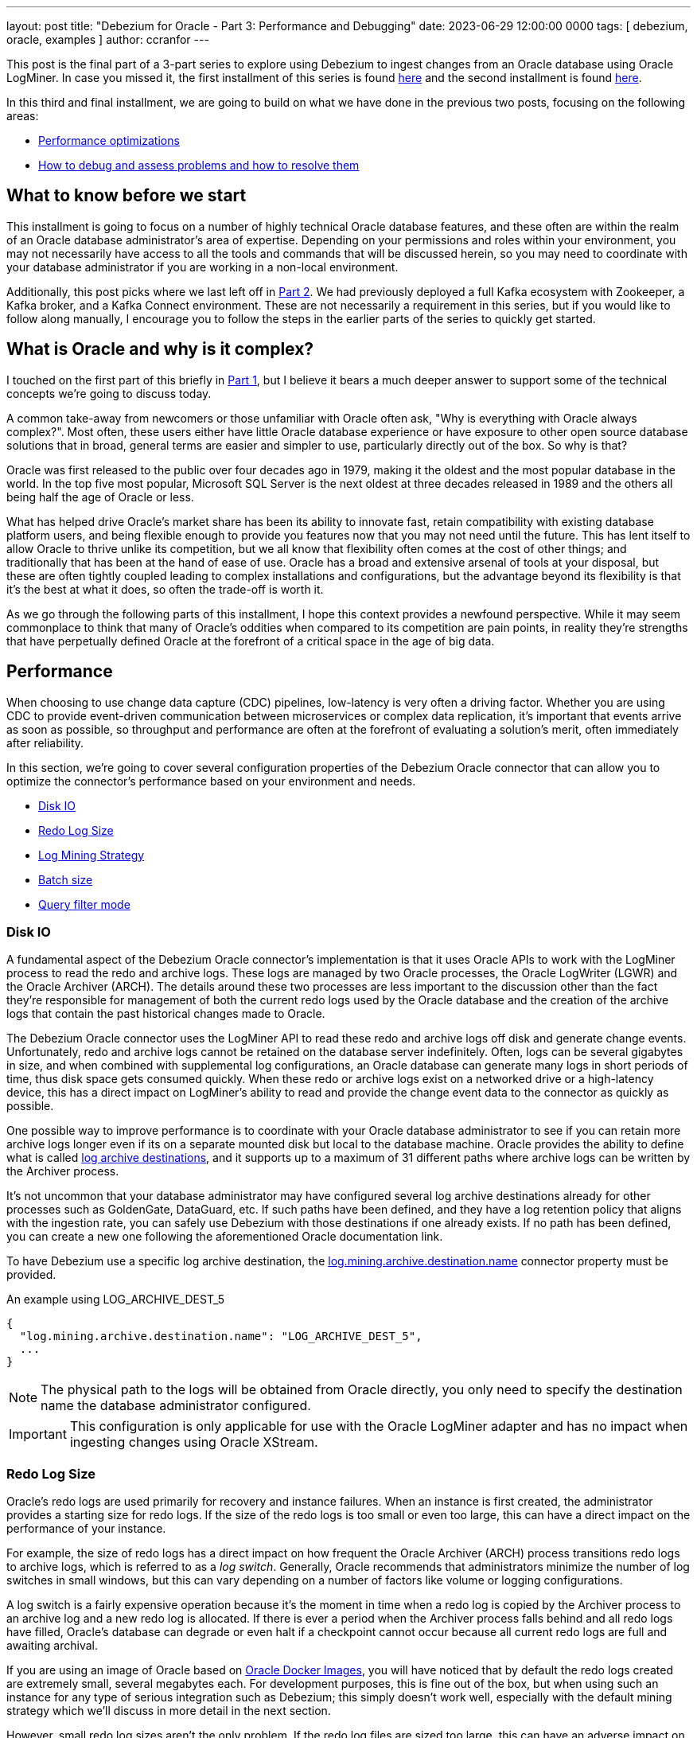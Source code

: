---
layout: post
title: "Debezium for Oracle - Part 3: Performance and Debugging"
date:  2023-06-29 12:00:00 0000
tags:  [ debezium, oracle, examples ]
author: ccranfor
---

This post is the final part of a 3-part series to explore using Debezium to ingest changes from an Oracle database using Oracle LogMiner.
In case you missed it, the first installment of this series is found link:/blog/2022/09/30/debezium-oracle-series-part-1/[here] and the second installment is found link:/blog/2022/10/06/debezium-oracle-series-part-2[here].

In this third and final installment, we are going to build on what we have done in the previous two posts, focusing on the following areas:

* link:#performance[Performance optimizations]
* link:#debugging[How to debug and assess problems and how to resolve them]

+++<!-- more -->+++

== What to know before we start

This installment is going to focus on a number of highly technical Oracle database features, and these often are within the realm of an Oracle database administrator's area of expertise.
Depending on your permissions and roles within your environment, you may not necessarily have access to all the tools and commands that will be discussed herein, so you may need to coordinate with your database administrator if you are working in a non-local environment.

Additionally, this post picks where we last left off in link:/blog/2022/10/06/debezium-oracle-series-part-2/[Part 2].
We had previously deployed a full Kafka ecosystem with Zookeeper, a Kafka broker, and a Kafka Connect environment.
These are not necessarily a requirement in this series, but if you would like to follow along manually, I encourage you to follow the steps in the earlier parts of the series to quickly get started.

== What is Oracle and why is it complex?

I touched on the first part of this briefly in link:/blog/2022/09/30/debezium-oracle-series-part-1[Part 1], but I believe it bears a much deeper answer to support some of the technical concepts we're going to discuss today.

A common take-away from newcomers or those unfamiliar with Oracle often ask, "Why is everything with Oracle always complex?".
Most often, these users either have little Oracle database experience or have exposure to other open source database solutions that in broad, general terms are easier and simpler to use, particularly directly out of the box.
So why is that?

Oracle was first released to the public over four decades ago in 1979, making it the oldest and the most popular database in the world.
In the top five most popular, Microsoft SQL Server is the next oldest at three decades released in 1989 and the others all being half the age of Oracle or less.

What has helped drive Oracle's market share has been its ability to innovate fast, retain compatibility with existing database platform users, and being flexible enough to provide you features now that you may not need until the future.
This has lent itself to allow Oracle to thrive unlike its competition, but we all know that flexibility often comes at the cost of other things; and traditionally that has been at the hand of ease of use.
Oracle has a broad and extensive arsenal of tools at your disposal, but these are often tightly coupled leading to complex installations and configurations, but the advantage beyond its flexibility is that it's the best at what it does, so often the trade-off is worth it.

As we go through the following parts of this installment, I hope this context provides a newfound perspective.
While it may seem commonplace to think that many of Oracle's oddities when compared to its competition are pain points, in reality they're strengths that have perpetually defined Oracle at the forefront of a critical space in the age of big data.

[id=performance]
== Performance

When choosing to use change data capture (CDC) pipelines, low-latency is very often a driving factor.
Whether you are using CDC to provide event-driven communication between microservices or complex data replication, it's important that events arrive as soon as possible, so throughput and performance are often at the forefront of evaluating a solution's merit, often immediately after reliability.

In this section, we're going to cover several configuration properties of the Debezium Oracle connector that can allow you to optimize the connector's performance based on your environment and needs.

* link:#performance-disk-io[Disk IO]
* link:#performance-redo-log-size[Redo Log Size]
* link:#performance-log-mining-strategy[Log Mining Strategy]
* link:#performance-batch-size[Batch size]
* link:#performance-query-filter-mode[Query filter mode]

[id=performance-disk-io]
=== Disk IO

A fundamental aspect of the Debezium Oracle connector's implementation is that it uses Oracle APIs to work with the LogMiner process to read the redo and archive logs.
These logs are managed by two Oracle processes, the Oracle LogWriter (LGWR) and the Oracle Archiver (ARCH).
The details around these two processes are less important to the discussion other than the fact they're responsible for management of both the current redo logs used by the Oracle database and the creation of the archive logs that contain the past historical changes made to Oracle.

The Debezium Oracle connector uses the LogMiner API to read these redo and archive logs off disk and generate change events.
Unfortunately, redo and archive logs cannot be retained on the database server indefinitely.
Often, logs can be several gigabytes in size, and when combined with supplemental log configurations, an Oracle database can generate many logs in short periods of time, thus disk space gets consumed quickly.
When these redo or archive logs exist on a networked drive or a high-latency device, this has a direct impact on LogMiner's ability to read and provide the change event data to the connector as quickly as possible.

One possible way to improve performance is to coordinate with your Oracle database administrator to see if you can retain more archive logs longer even if its on a separate mounted disk but local to the database machine.
Oracle provides the ability to define what is called https://docs.oracle.com/en/database/oracle/oracle-database/23/refrn/LOG_ARCHIVE_DEST.html#GUID-AACE967D-EF85-43F4-B895-5E510ABADCC3[log archive destinations], and it supports up to a maximum of 31 different paths where archive logs can be written by the Archiver process.

It's not uncommon that your database administrator may have configured several log archive destinations already for other processes such as GoldenGate, DataGuard, etc.
If such paths have been defined, and they have a log retention policy that aligns with the ingestion rate, you can safely use Debezium with those destinations if one already exists.
If no path has been defined, you can create a new one following the aforementioned Oracle documentation link.

To have Debezium use a specific log archive destination, the https://debezium.io/documentation/reference/stable/connectors/oracle.html#oracle-property-log-mining-archive-destination-name[log.mining.archive.destination.name] connector property must be provided.

.An example using LOG_ARCHIVE_DEST_5
[source,json]
----
{
  "log.mining.archive.destination.name": "LOG_ARCHIVE_DEST_5",
  ...
}
----

[NOTE]
====
The physical path to the logs will be obtained from Oracle directly, you only need to specify the destination name the database administrator configured.
====

[IMPORTANT]
====
This configuration is only applicable for use with the Oracle LogMiner adapter and has no impact when ingesting changes using Oracle XStream.
====

[id=performance-redo-log-size]
=== Redo Log Size

Oracle's redo logs are used primarily for recovery and instance failures.
When an instance is first created, the administrator provides a starting size for redo logs.
If the size of the redo logs is too small or even too large, this can have a direct impact on the performance of your instance.

For example, the size of redo logs has a direct impact on how frequent the Oracle Archiver (ARCH) process transitions redo logs to archive logs, which is referred to as a _log switch_.
Generally, Oracle recommends that administrators minimize the number of log switches in small windows, but this can vary depending on a number of factors like volume or logging configurations.

A log switch is a fairly expensive operation because it's the moment in time when a redo log is copied by the Archiver process to an archive log and a new redo log is allocated.
If there is ever a period when the Archiver process falls behind and all redo logs have filled, Oracle's database can degrade or even halt if a checkpoint cannot occur because all current redo logs are full and awaiting archival.

If you are using an image of Oracle based on https://github.com/oracle/docker-images[Oracle Docker Images], you will have noticed that by default the redo logs created are extremely small, several megabytes each.
For development purposes, this is fine out of the box, but when using such an instance for any type of serious integration such as Debezium; this simply doesn't work well, especially with the default mining strategy which we'll discuss in more detail in the next section.

However, small redo log sizes aren't the only problem.
If the redo log files are sized too large, this can have an adverse impact on the read time from disk, making the gap while the connector waits for changes even longer as there is the need to perform more Disk IO due to larger files.

[NOTE]
====
Resizing Oracle's redo logs requires existing knowledge of the database server paths and where it is safe to store those files; therefore, since that information is environment dependent, we aren't going to cover directly how to do this here.
Oracle provides excellent https://docs.oracle.com[documentation] on how to perform this task.
====

Unfortunately, there isn't a simple answer for what size you should use.
This requires a bit of finesse, science, and heuristics of your environment to gauge what is the best choice, but this is something in your arsenal that could be adjusted if necessary.

[id=performance-log-mining-strategy]
=== Log Mining Strategy

In link:/blog/post/2022/10/06/debezium-oracle-series-part-2#configure-oracle-redo-logs[Part 2], we covered two link:/documentation/reference/stable/connectors/oracle.html#oracle-property-log-mining-strategy[log mining strategies] for the Debezium Oracle connector.
These strategies control how the connector interacts with Oracle LogMiner and how specific entries from the redo logs are ingested for both schema and table changes.

Redo logs store redo entries and not all redo entries store explicitly every pierce of data needed to re-construct the change that occurred.
For example, DML operations (inserts, updates, deletes) do not refer to table or column names but rather object identifiers.
These object identifier and version details change in the data dictionary as column or table modifications (DDL changes) occur.
This means that the identifier and/or its version will differ from a redo entry for the same table before and after a schema change.

The log mining strategy controls precisely how redo entries are interpreted by Oracle LogMiner, primarily by either writing the data dictionary to the end of the redo logs or omitting this step.
There are benefits to using either strategy and we're going to dive into what those are and why you may use one strategy over another.

Default Mining Strategy::
The default mining strategy is the safest choice, but it is also the most expensive.
This strategy will append a copy of the data dictionary to the redo logs when a log switch is observed. +
 +
This strategy's main benefit is schema and data changes are ingested seamlessly by Oracle LogMiner.
In other words, if an `INSERT` is followed by an `ALTER TABLE` and that is followed by an `UPDATE`, Oracle LogMiner will safely deduce the right table and column names from the old and the new object ids and versions.
This means that Debezium will be able to safely ingest that change event as one might expect. +
 +
The unfortunate pain point of this strategy is that it's an expensive step at each log switch. +
 +
First, it requires that the connector append a copy of the data dictionary periodically to the redo logs and Oracle performs a full log switch (all log groups perform a switch) after writing the dictionary.
This means that more archive logs will be generated than when using the online catalog strategy we'll discuss momentarily. +
 +
Secondly, it also requires that when a LogMiner process begins to mine the redo logs, it must first read and prepare a section of the SGA with all the dictionary metadata so that resolution of table and column names can happen properly.
Depending on the size of the redo logs, and more appropriately the dictionary segment of the logs, this can take upwards of several minutes to prepare.
So you can probably guess that when you combine this strategy with a poorly sized redo logs, this can easily create a performance bottleneck.

[IMPORTANT]
====
It is *not recommended* to ever deploy multiple Oracle connectors using this strategy, but instead use a single Oracle connector.
====

Online Catalog Strategy::
The online catalog mining strategy is used when specifying the `log.mining.strategy` connector configuration property with the value `online_catalog`.
Unlike the default mining strategy, this strategy does not write any additional data to the redo logs, but instead, relies on the current data dictionary to resolve table and column names. +
 +
The benefit to this strategy is that since we are not writing any dictionary details to the redo logs, redo logs will only transition to archive logs based on existing database activity.
In short, Debezium will not influence this frequency beyond the additional supplemental logging configuration required, making it easier to manage the volume of archive logs created.
Secondly, because no dictionary details are written to the logs and the number of log switches remains constant to existing behavior, a mining session starts nearly instantaneously and there is no need for LogMiner to prepare any dictionary metadata as the existing data dictionary satisfies that requirement as-is. +
 +
Unfortunately, this strategy does have a single restriction and that is schema changes are not observed seamlessly.
In other words, if a redo entry refers to an object id/version that does not match the object id/version in the online data dictionary, Oracle LogMiner is incapable of reconstructing the SQL for that operation. +
 +
However, schema changes can be handled with this strategy, but it requires doing schema changes in a lock-step fashion.
In other words, you would you halt changes on the table, wait until the last change for the table has been captured by Debezium, apply the schema change, wait for the schema change to be emitted by Debezium, and finally resume allowing changes to the data in the table.

[NOTE]
====
This strategy provides the optimal performance gain both for Oracle and the connector.

The only requirement is that if a table's schema isn't static, and you may have changes to it periodically, if you can perform the schema changes in lock-step as described above, you can safely perform schema changes using this strategy; otherwise schema changes should be avoided on the table(s) being captured.

Finally, this strategy should be used if deploying multiple Oracle connectors on the same Oracle database.
====

In conclusion, the mining strategy chosen can have significant impacts on the performance of the database as well as the ingestion rate of the Debezium Oracle connector.
It's important to weigh the benefits and consequences of this choice based on what is possible given your environment.

[IMPORTANT]
====
There is an effort underway to bridge these two strategies and deliver a solution that provides all the performance benefits of the online catalog strategy and the seamless schema management provided by the default mining strategy.
The progress for this effort can be found in https://issues.redhat.com/browse/DBZ-3401[DBZ-3401].
====

[id=performance-batch-size]
=== Batch size

The Debezium Oracle connector uses an adaptive batch size algorithm to determine the number of rows that will be fetched per database call.
The algorithm is controlled by the following configuration properties:

`log.mining.batch.size.default`::
This specifies the default number of rows that will be fetched per database call.
`log.mining.batch.size.min`::
This specifies the minimum number of database rows that will be fetched per database call.
`log.mining.batch.size.max`::
This specifies the maximum number of database rows that will be fetched per database call.

These settings give the connector the ability to read more data and reduce network latency when the connector has fallen behind or observed a large transaction in the logs at the expense of consuming more SGA and JVM memory temporarily and using less SGA and JVM memory when the connector has caught up to near real-time changes.

The connector defaults for these are great starting points, but depending on your change event volume, it may be wise to increase or even shrink these settings based on your environment to improve performance.

[id=performance-query-filter-mode]
=== Query filter mode

Any developer who has ever worked on a SQL-based application will tell you that just because a query performs well in one environment or at one point in time doesn't mean that the same query will be as efficient in another environment or even the future as the data set changes.
That's why with Debezium 2.3, we added a new feature called https://debezium.io/documentation/reference/stable/connectors/oracle.html#oracle-property-log-mining-query-filter-mode[log.mining.query.filter.mode].
Through various discussions with Oracle community users with various installations, volume sizes, and integrations, we concluded that the LogMiner query used by the Oracle connector simply cannot be a one-size fits all solution.

In order to be the most efficient, we needed to provide the user community with a way they can tune the LogMiner query that best satisfies their configuration and their environment.
There are currently three options for how the LogMiner query is constructed and each influence how the query's where-clause is generated.

`none`::
Specifies that no additional predicates are added to the LogMiner query. +
 +
Instead, all filtering is delegated primarily to the Oracle connector's Java runtime and not the database query.
This has the highest network bandwidth usage of all the options and can have the highest throughput depending on the volume and the data-set of redo entries.
For lower volume installations, this can easily perform the fastest but does not scale well as the volume of redo entries increases or if the data-set of interest is smaller than the total of the data-set.

`in`::
Specifies that the schema and table include/exclude filters are applied using a SQL in-clause. +
 +
By default, the include/exclude configuration options support comma-separated lists of regular expressions; however, if you elect to avoid the use of regular expressions, you can apply database-level filters to the LogMiner query more efficiently by using this query filter mode.
An in-clause is much more efficient over using disjunctions or Oracle's `REGEXP_LIKE` operator which we'll discuss with the next option.
This also performs extremely well if you have a lot of schema or table include/exclude list options defined in your configuration.
And finally, because this choice performs database-level filtering, this reduces the network latency and only returns the necessary rows to the connector.

`regex`::
Specifies that the schema and table include/exclude filters are applied using the SQL operator `REGEXP_LIKE`. +
 +
Since the include/exclude configuration options support comma-separated lists of regular expressions, must be used instead of `in` when using regular expressions.
While this option performs database-level filtering much like the in-clause choice, the use of regular expressions degrades in performance as more include/exclude options are specified in the connector configuration.
Therefore, in order to maximize performance, its generally best when using regular expressions to write as few expressions that match the most tables or schemas as possible to reduce the number of predicates appended to the query.

[NOTE]
====
As of Debezium 2.3, the default is `none`, so you can gain additional performance by specifically configuring the `log.mining.query.filter.mode` to use `in` ir `regex` depending on the values provided in your include/exclude list configuration properties.
====

[id=debugging]
== Debugging

As much as I would like to think Software Engineering is butterflies and flowers; it's far from the truth and managing an environment that runs software is no different.
When problems occur, it's important to have the knowledge to self-diagnose and get back to a running state as quickly as possible.
So we're going down the rabbit-hole and discuss a number of common errors that we've seen, how do you debug those errors, and what might be the potential fixes.

None of the log files contains offset SCN, re-snapshot is required::
I'm fairly certain that at some point most Oracle connector users have seen this error in the logs, whether during PoC design or testing, but hopefully not production.
The error message itself is relatively clear, but what is often not clear is "why did this happen". +
 +
For other databases, their transaction logs only contain committed changes that are then consumed by Debezium.
Unfortunately, Oracle does not do this and instead writes every single change to the transaction logs, even if the change is later rolled back due to a constraint violation or an explicit user or system rollback.
This means that reading the changes from the Oracle redo and archive logs isn't as simple as reading from position X until the end of the file and then repeat with the next log in sequence.
Instead, the connector must maintain what we call a low and high watermark SCN, or if you're familiar with the connector's offsets these are represented as `scn` and `commit_scn`. +
 +
The low watermark or `scn` represents the safe resume point in the redo logs.
Generally this points to the position in the logs where the oldest in-progress transaction started.
The high watermark or `commit_scn` represents the position in the logs where we last emitted a transaction batch for a given redo thread.
This means that the changes in between these two values are a mixture of uncommitted changes, committed changes, or rolled back changes. +
 +
When the connector starts, the low watermark or `scn` read from the offsets is compared to the oldest available archive log in Oracle.
If the archive log begins with a system change number that comes after this `scn` value, this error will occur. +
 +
Long-running transactions directly impact the low watermark or `scn` position.
If a transaction remains active for longer than your archive log retention policy and the connector is restarted due to a re-balance or failure, this error can occur.
If you suspect long-running transactions, you can configure the `log.mining.transaction.retention.ms` property in order to discard a transaction that lives longer than the specified value.
While this does cause data loss as that transaction's changes are discarded, it does allow the low watermark to safely advance forward at a reasonable pace even when long-running transactions occur.
You should set the transaction retention period to a value less than your archive log retention period. +
 +
Another use case that can raise this error is if you are capturing changes from an Oracle database with a low volume of changes.
In particular, if you are using an older version of Debezium where the LogMiner query applied database-level filters or you've configured the new query filter mode to apply database-level filters, it's possible that the connector may go extended periods of time without observing a single change event.
Since offset data only synchronizes when the connector sends an event to Kafka, low volumes of changes in a large window of time can mean those Kafka offsets become stale and if a restart occurs, this error could happen.
In this use case, configuring both the `heartbeat.internval.ms` and `heartbeat.action.query` connector properties is a great way to guarantee that there is some activity flowing to Kafka to keep those offsets from becoming stale.

ORA-01555: snapshot too old::
This specific error is most commonly observed during the connector's initial snapshot.
The Oracle connector relies on what is called flashback queries during the initial snapshot phase. +
 +
A flashback query is a standard SELECT statement that uses a system change number in order to generate a result-set based on the state of the data at that given point in the database's lifetime.
This can be useful for a variety of reasons, including being able to restore objects without the need for media recovery because Oracle is capable of retaining that previous state for a certain period of time.
The data returned by these queries use the Automatic Undo Management (AUM) subsystem and rely on the undo data area where transactions are recorded and retained for a given period of time, configurable based on the database parameter `UNDO_RETENTION`. +
 +
If the SCN used for the flashback query becomes too old and the undo retention no longer maintains historical data for that system change number, Oracle will report an ORA-01555 error that the snapshot is now too old.
When this happens during your initial snapshot, the snapshot will need to be retaken from the beginning and unless you reconfigure Oracle's undo retention period to allow for a longer retention time, rerunning the snapshot on the same data set will result in the same outcome. +
 +
So either a) have your DBA increase the `UNDO_RETENTION` database parameter temporarily or b) use a schema-only snapshot and then rely on incremental snapshots to generate the initial data set from your existing table data.

Streaming changes takes several minutes to appear::
Occasionally users will notice there is a latency when the connector first starts or at specific periods during the connector's lifetime.
One of the best ways to identify what is going on is to coordinate with your DBA and to take a close look at your database's alert log, which records all the LogMiner and XStream interactions that Debezium performs with your database.
But most often this latency is quite common for users who use the default log mining strategy. +
 +
The default mining strategy that we covered earlier performs a what is called a data dictionary build step and depending on your database, this can take some time to be written to your redo logs and then parsed by the LogMiner process.
It's not uncommon for this to take 30 seconds up to several minutes to complete, and when using the default mining strategy, this process occurs on each log switch. +
 +
So we normally suggest that if you experience this latency frequently that you check the frequency of your log switches.
If your database is performing excessive log switches within a small window that does not adhere to Oracle's guidelines, your DBA may need to tune the database accordingly.
Reducing the frequency of log switches increases the time that Debzium can reuse the same log file for mining and therefore reduces the need to build and parse the data dictionary. +
 +
If your table schema does not change often or won't change at all, you can reconfigure the connector to use the `online_catalog` mining strategy as an alternative.
This avoids the writing the data dictionary to the redo logs and the parse phase performed by LogMiner, greatly increasing the speed at which a mining session begins at both connector start-up and at each log switch interval.

How do you know if an archive log can be deleted?::
Database administrators typically keep archive logs on the database server for a short period of time before they're removed.
This interval varies and depends on a number of factors including the frequency the logs are created, their respective sizes, and the physical space available on the server.
What is most important is that if Debezium requires a specific archive log that it remains available until it's no longer needed for CDC. +
 +
The easiest way to determine what logs are needed is via JMX metrics, looking at the field `OffsetScn`.
This field references the system change number where the connector will resume from in case of a restart, and so any archive or redo log that contains this system change number or comes after this change number must remain available. +
 +
Debezium 2.4 will add another JMX metric that will provide the cut-off timestamp for archive logs based on this `OffsetScn`.
This means that you will be able to use this timestamp directly in shell scripts to compare the filesystem's timestamp with the one from JMX metrics, safely knowing which logs can must be retained and which can safely be removed via RMAN.

Memory footprint, how do you manage it efficiently?::
Due to the nature of how transaction data is written to the Oracle archive and redo logs, a buffer of the transaction state must be managed by the connector.
Under ideal circumstances, this buffer maintains short-lived data, the transaction starts, we buffer its relevant changes, and we observe the rollback or commit, and the data managed in the buffer is handled and the buffer cleared. +
 +
Because the connector buffers transactions, it's extremely important that you have some prior knowledge of your environment's transaction patterns.
If this information can vary and cannot be predicted, you may want to consider using an alternative buffer type than the default Heap (memory) based buffer as this can easily lead to `OutOfMemory` exceptions under these circumstances when memory is configured too low. +
 +
Please refer to the documentation about https://debezium.io/documentation/reference/stable/connectors/oracle.html#oracle-event-buffering[Event Buffering].
The Oracle connector offers two Infinispan based solutions that allow the connector store the buffer off-heap, reducing the connector's memory footprint and being capable of dealing with very large transactions seamlessly.

Lastly, we have composed a collection of https://debezium.io/documentation/reference/stable/connectors/oracle.html#oracle-frequently-asked-questions[frequently asked questions] in the documentation.
We generally do our best to keep the most commonly asked questions there as a reference.
Please take a moment and read through those and if you suspect anything may be missing, please open a https://issues.redhat.com/projects/DBZ[Jira issue].

[id=wrap-up]
== Wrapping up

I really hope this series on the Oracle connector has been helpful and informative.
We've covered topics ranging from installation, configuration, deploying the connector, performance optimizations, and how to debug or evaluate specific common use cases we hear from the community.

As I mentioned earlier, Oracle is unlike most other database platforms and requires a bit more care and precision to maximize it's potential.
When evaluating the Oracle connector, it is important that you coordinate with an Oracle administrator professional to make sure that you're maximizing the connector's potential, particularly if performance is a critical metric in your evaluation.

As always, if you have questions about anything related to the content in this post or about something you observe in your environment, the team will do their best to provide you with the answers you need either by using our https://groups.google.com/forum/#!forum/debezium[mailing list] or reaching out to us on our https://debezium.zulipchat.com/#narrow/stream/302529-users[chat].
